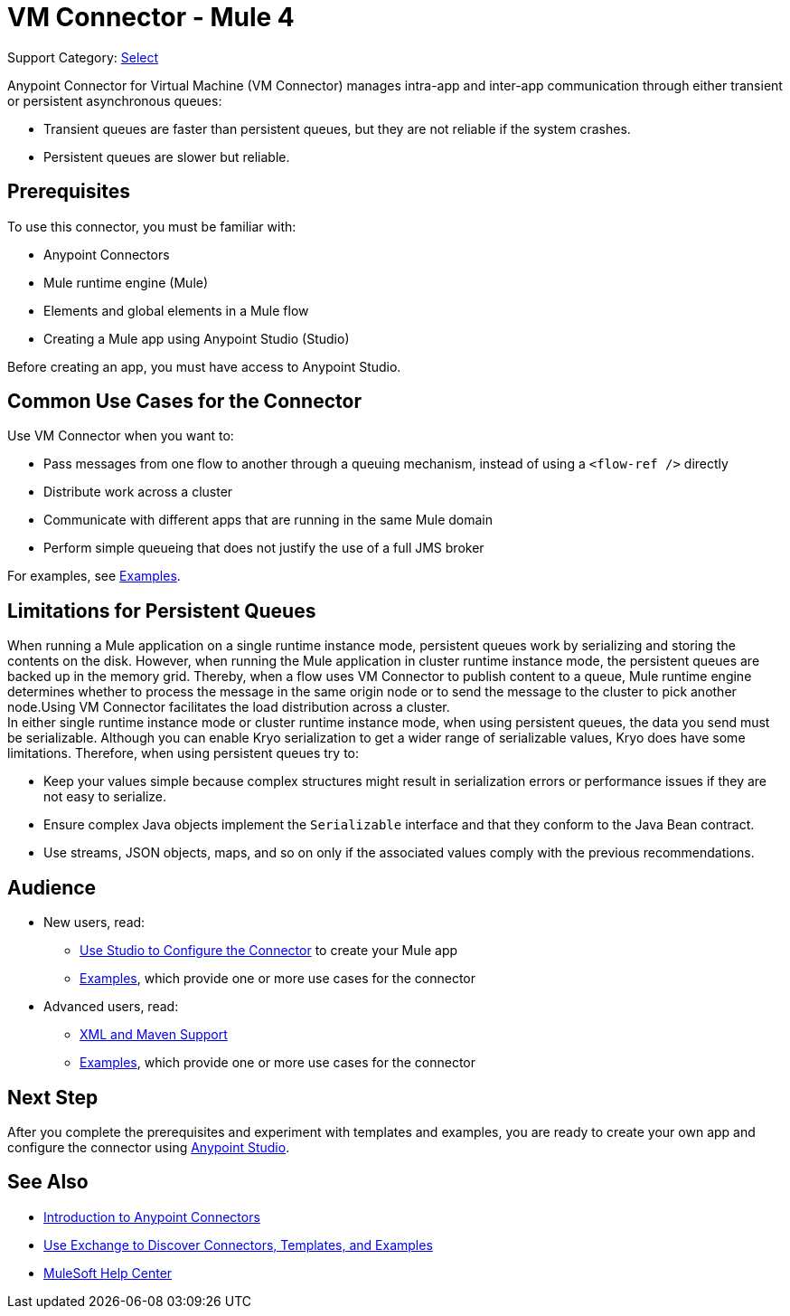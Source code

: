 = VM Connector - Mule 4
:page-aliases: connectors::vm/vm-connector.adoc

Support Category: https://www.mulesoft.com/legal/versioning-back-support-policy#anypoint-connectors[Select]

Anypoint Connector for Virtual Machine (VM Connector) manages intra-app and inter-app communication through either transient or persistent asynchronous queues:

* Transient queues are faster than persistent queues, but they are not reliable if the system crashes.
* Persistent queues are slower but reliable.

== Prerequisites

To use this connector, you must be familiar with:

* Anypoint Connectors
* Mule runtime engine (Mule)
* Elements and global elements in a Mule flow
* Creating a Mule app using Anypoint Studio (Studio)

Before creating an app, you must have access to Anypoint Studio.

== Common Use Cases for the Connector

Use VM Connector when you want to:

* Pass messages from one flow to another through a queuing mechanism, instead of using a `<flow-ref />` directly
* Distribute work across a cluster
* Communicate with different apps that are running in the same Mule domain
* Perform simple queueing that does not justify the use of a full JMS broker

For examples, see xref:vm-examples.adoc[Examples].


== Limitations for Persistent Queues

When running a Mule application on a single runtime instance mode, persistent queues work by serializing and storing the contents on the disk. However, when running the Mule application in cluster runtime instance mode, the persistent queues are backed up in the memory grid. Thereby, when a flow uses VM Connector to publish content to a queue, Mule runtime engine determines whether to process the message in the same origin node or to send the message to the cluster to pick another node.Using VM Connector facilitates the load distribution across a cluster. +
In either single runtime instance mode or cluster runtime instance mode, when using persistent queues, the data you send must be serializable. Although you can enable Kryo serialization to get a wider range of serializable values, Kryo does have some limitations. Therefore, when using persistent queues try to:

* Keep your values simple because complex structures might result in serialization errors or performance issues if they are not easy to serialize.
* Ensure complex Java objects implement the `Serializable` interface and that they conform to the Java Bean contract.
* Use streams, JSON objects, maps, and so on only if the associated values comply with the previous recommendations.

== Audience

* New users, read:
** xref:vm-studio-configuration.adoc[Use Studio to Configure the Connector] to create your Mule app
** xref:vm-examples.adoc[Examples], which provide one or more use cases for the connector
* Advanced users, read:
** xref:vm-xml-maven.adoc[XML and Maven Support]
** xref:vm-examples.adoc[Examples], which provide one or more use cases for the connector


== Next Step

After you complete the prerequisites and experiment with templates and examples, you are ready to create your own app and configure the connector using xref:vm-studio-configuration.adoc[Anypoint Studio].

== See Also

* xref:connectors::introduction/introduction-to-anypoint-connectors.adoc[Introduction to Anypoint Connectors]
* xref:connectors::introduction/intro-use-exchange.adoc[Use Exchange to Discover Connectors, Templates, and Examples]
* https://help.mulesoft.com[MuleSoft Help Center]
